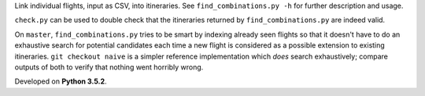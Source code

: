 Link individual flights, input as CSV, into itineraries. See
``find_combinations.py -h`` for further description and usage.

``check.py`` can be used to double check that the itineraries returned by
``find_combinations.py`` are indeed valid.

On ``master``, ``find_combinations.py`` tries to be smart by indexing already
seen flights so that it doesn't have to do an exhaustive search for potential
candidates each time a new flight is considered as a possible extension to
existing itineraries. ``git checkout naive`` is a simpler reference
implementation which *does* search exhaustively; compare outputs of both to
verify that nothing went horribly wrong.

Developed on **Python 3.5.2**.
